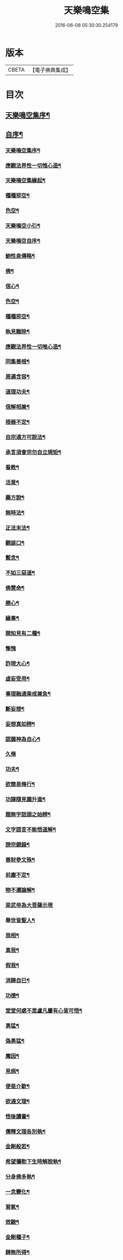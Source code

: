 #+TITLE: 天樂鳴空集 
#+DATE: 2016-06-08 05:30:30.254179

* 版本
 |     CBETA|【電子佛典集成】|

* 目次
** [[file:KR6q0185_001.txt::001-0469a1][天樂鳴空集序¶]]
** [[file:KR6q0185_001.txt::001-0469b11][自序¶]]
*** [[file:KR6q0185_001.txt::001-0469c20][天樂鳴空集序¶]]
*** [[file:KR6q0185_001.txt::001-0470c2][應觀法界性一切惟心造¶]]
*** [[file:KR6q0185_001.txt::001-0471a12][天樂鳴空集緣起¶]]
*** [[file:KR6q0185_001.txt::001-0471b20][種種邪空¶]]
*** [[file:KR6q0185_001.txt::001-0472a2][色空¶]]
*** [[file:KR6q0185_001.txt::001-0472b12][天樂鳴空小引¶]]
*** [[file:KR6q0185_001.txt::001-0472c22][天樂鳴空自序¶]]
*** [[file:KR6q0185_001.txt::001-0473a12][鮑性泉傳略¶]]
*** [[file:KR6q0185_001.txt::001-0473b7][佛¶]]
*** [[file:KR6q0185_001.txt::001-0473b27][信心¶]]
*** [[file:KR6q0185_001.txt::001-0473c21][色空¶]]
*** [[file:KR6q0185_001.txt::001-0474b7][種種邪空¶]]
*** [[file:KR6q0185_001.txt::001-0474c5][執見難除¶]]
*** [[file:KR6q0185_001.txt::001-0474c23][應觀法界性一切唯心造¶]]
*** [[file:KR6q0185_001.txt::001-0475b11][同集善根¶]]
*** [[file:KR6q0185_001.txt::001-0475b27][周遍含容¶]]
*** [[file:KR6q0185_001.txt::001-0476a7][道理功夫¶]]
*** [[file:KR6q0185_001.txt::001-0476b11][信解相兼¶]]
*** [[file:KR6q0185_001.txt::001-0476c10][根器不定¶]]
*** [[file:KR6q0185_001.txt::001-0477a10][自宗通方可說法¶]]
*** [[file:KR6q0185_001.txt::001-0477b5][承言須會宗勿自立規矩¶]]
*** [[file:KR6q0185_001.txt::001-0477b24][看教¶]]
*** [[file:KR6q0185_001.txt::001-0477c24][活意¶]]
*** [[file:KR6q0185_001.txt::001-0478a19][藥方說¶]]
*** [[file:KR6q0185_001.txt::001-0478b7][無時法¶]]
*** [[file:KR6q0185_001.txt::001-0478c13][正法末法¶]]
*** [[file:KR6q0185_001.txt::001-0478c27][觀燄口¶]]
*** [[file:KR6q0185_001.txt::001-0479a15][繫念¶]]
*** [[file:KR6q0185_001.txt::001-0479a26][不如三惡道¶]]
*** [[file:KR6q0185_001.txt::001-0479b14][佛慧命¶]]
*** [[file:KR6q0185_001.txt::001-0481a13][勝心¶]]
*** [[file:KR6q0185_001.txt::001-0481a25][緣事¶]]
*** [[file:KR6q0185_001.txt::001-0481b11][開知見有二種¶]]
*** [[file:KR6q0185_001.txt::001-0481b27][慚愧]]
*** [[file:KR6q0185_001.txt::001-0481c12][詐現大心¶]]
*** [[file:KR6q0185_001.txt::001-0481c25][虛妄受用¶]]
*** [[file:KR6q0185_002.txt::002-0482c6][事理融通乘戒兼急¶]]
*** [[file:KR6q0185_002.txt::002-0483b7][斷妄想¶]]
*** [[file:KR6q0185_002.txt::002-0483b22][妄想真如辨¶]]
*** [[file:KR6q0185_002.txt::002-0484a25][認識神為自心¶]]
*** [[file:KR6q0185_002.txt::002-0484b27][久脩]]
*** [[file:KR6q0185_002.txt::002-0484c16][功夫¶]]
*** [[file:KR6q0185_002.txt::002-0485a24][欲簡易脩行¶]]
*** [[file:KR6q0185_002.txt::002-0485b9][功課隨見識升進¶]]
*** [[file:KR6q0185_002.txt::002-0485b24][題無字話頭之始辨¶]]
*** [[file:KR6q0185_002.txt::002-0486c16][文字語言不能悟道解¶]]
*** [[file:KR6q0185_002.txt::002-0487a15][謗宗鏡錄¶]]
*** [[file:KR6q0185_002.txt::002-0487b22][善財參文殊¶]]
*** [[file:KR6q0185_002.txt::002-0487c25][前塵不定¶]]
*** [[file:KR6q0185_002.txt::002-0488b3][物不遷論解¶]]
*** [[file:KR6q0185_002.txt::002-0488c27][梁武帝為大菩薩示現]]
*** [[file:KR6q0185_002.txt::002-0489b3][舉世皆聖人¶]]
*** [[file:KR6q0185_002.txt::002-0489c9][我相¶]]
*** [[file:KR6q0185_002.txt::002-0489c20][真我¶]]
*** [[file:KR6q0185_002.txt::002-0490c16][假我¶]]
*** [[file:KR6q0185_002.txt::002-0491a2][消歸自巳¶]]
*** [[file:KR6q0185_002.txt::002-0491b9][功德¶]]
*** [[file:KR6q0185_002.txt::002-0492a4][堂堂何處不毘盧凡屬有心皆可悟¶]]
*** [[file:KR6q0185_002.txt::002-0492b11][勇猛¶]]
*** [[file:KR6q0185_002.txt::002-0492b25][偽勇猛¶]]
*** [[file:KR6q0185_002.txt::002-0492c12][魔因¶]]
*** [[file:KR6q0185_002.txt::002-0493a2][見病¶]]
*** [[file:KR6q0185_002.txt::002-0493a22][便是介歇¶]]
*** [[file:KR6q0185_002.txt::002-0493b11][欲通文理¶]]
*** [[file:KR6q0185_003.txt::003-0494a6][悟後讀書¶]]
*** [[file:KR6q0185_003.txt::003-0494a25][儒釋文理各別執¶]]
*** [[file:KR6q0185_003.txt::003-0494b10][金剛般若¶]]
*** [[file:KR6q0185_003.txt::003-0495c16][希望彌勒下生時解脫執¶]]
*** [[file:KR6q0185_003.txt::003-0496a2][分身佛多執¶]]
*** [[file:KR6q0185_003.txt::003-0496b4][一念變化¶]]
*** [[file:KR6q0185_003.txt::003-0496b17][習氣¶]]
*** [[file:KR6q0185_003.txt::003-0496b25][效驗¶]]
*** [[file:KR6q0185_003.txt::003-0496c11][金剛種子¶]]
*** [[file:KR6q0185_003.txt::003-0497a23][歸無所得¶]]
*** [[file:KR6q0185_003.txt::003-0497b10][生死¶]]
*** [[file:KR6q0185_003.txt::003-0497b24][大舜浚井法¶]]
*** [[file:KR6q0185_003.txt::003-0497c15][返照回光¶]]
*** [[file:KR6q0185_003.txt::003-0497c22][透脫¶]]
*** [[file:KR6q0185_003.txt::003-0498a8][融通¶]]
*** [[file:KR6q0185_003.txt::003-0498a18][說法¶]]
*** [[file:KR6q0185_003.txt::003-0498b8][執默然無說¶]]
*** [[file:KR6q0185_003.txt::003-0498b17][煩惱即菩提¶]]
*** [[file:KR6q0185_003.txt::003-0498c22][辯真偽¶]]
*** [[file:KR6q0185_003.txt::003-0499a2][諸經各稱第一¶]]
*** [[file:KR6q0185_003.txt::003-0499a13][藏公喻法¶]]
*** [[file:KR6q0185_003.txt::003-0499a21][念佛法門¶]]
*** [[file:KR6q0185_003.txt::003-0499b8][轉物¶]]
*** [[file:KR6q0185_003.txt::003-0499b23][宗教¶]]
*** [[file:KR6q0185_003.txt::003-0499c13][無明¶]]
*** [[file:KR6q0185_003.txt::003-0500a8][證¶]]
*** [[file:KR6q0185_003.txt::003-0500a22][情與無情共一體¶]]
*** [[file:KR6q0185_003.txt::003-0500b22][因果¶]]
*** [[file:KR6q0185_003.txt::003-0500c21][國土¶]]

* 卷
[[file:KR6q0185_001.txt][天樂鳴空集 1]]
[[file:KR6q0185_002.txt][天樂鳴空集 2]]
[[file:KR6q0185_003.txt][天樂鳴空集 3]]


